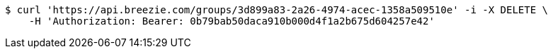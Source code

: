 [source,bash]
----
$ curl 'https://api.breezie.com/groups/3d899a83-2a26-4974-acec-1358a509510e' -i -X DELETE \
    -H 'Authorization: Bearer: 0b79bab50daca910b000d4f1a2b675d604257e42'
----